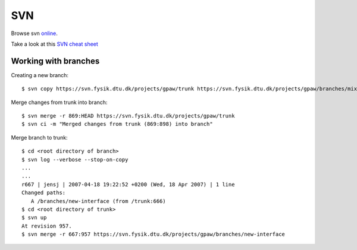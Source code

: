.. _svn:

===
SVN
===

Browse svn online_.

.. _online: http://svn.fysik.dtu.dk/projects/gpaw/


Take a look at this `SVN cheat sheet`_

.. _SVN cheat sheet: ../_static/svn-refcard.pdf

Working with branches
=====================

Creating a new branch::

  $ svn copy https://svn.fysik.dtu.dk/projects/gpaw/trunk https://svn.fysik.dtu.dk/projects/gpaw/branches/mixing -m "Experimental density mixing branch"

Merge changes from trunk into branch::

  $ svn merge -r 869:HEAD https://svn.fysik.dtu.dk/projects/gpaw/trunk
  $ svn ci -m "Merged changes from trunk (869:898) into branch"

Merge branch to trunk::

  $ cd <root directory of branch>
  $ svn log --verbose --stop-on-copy
  ...
  ...
  r667 | jensj | 2007-04-18 19:22:52 +0200 (Wed, 18 Apr 2007) | 1 line
  Changed paths:
     A /branches/new-interface (from /trunk:666)
  $ cd <root directory of trunk>
  $ svn up
  At revision 957.
  $ svn merge -r 667:957 https://svn.fysik.dtu.dk/projects/gpaw/branches/new-interface
